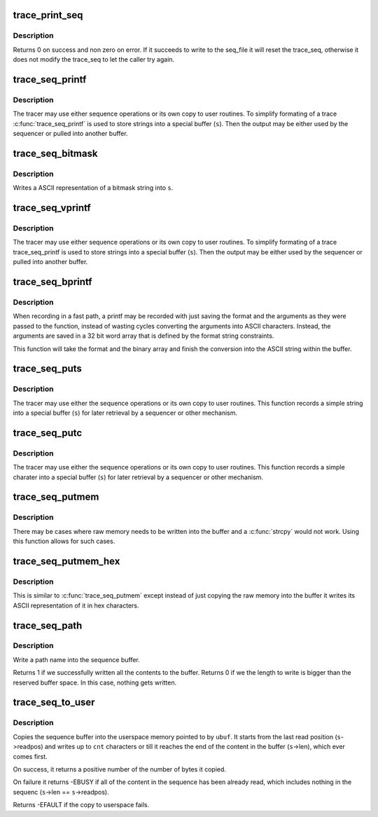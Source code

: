 .. -*- coding: utf-8; mode: rst -*-
.. src-file: kernel/trace/trace_seq.c

.. _`trace_print_seq`:

trace_print_seq
===============

.. c:function:: int trace_print_seq(struct seq_file *m, struct trace_seq *s)

    move the contents of trace_seq into a seq_file

    :param struct seq_file \*m:
        the seq_file descriptor that is the destination

    :param struct trace_seq \*s:
        the trace_seq descriptor that is the source.

.. _`trace_print_seq.description`:

Description
-----------

Returns 0 on success and non zero on error. If it succeeds to
write to the seq_file it will reset the trace_seq, otherwise
it does not modify the trace_seq to let the caller try again.

.. _`trace_seq_printf`:

trace_seq_printf
================

.. c:function:: void trace_seq_printf(struct trace_seq *s, const char *fmt,  ...)

    sequence printing of trace information

    :param struct trace_seq \*s:
        trace sequence descriptor

    :param const char \*fmt:
        printf format string

    :param ... :
        variable arguments

.. _`trace_seq_printf.description`:

Description
-----------

The tracer may use either sequence operations or its own
copy to user routines. To simplify formating of a trace
\ :c:func:`trace_seq_printf`\  is used to store strings into a special
buffer (\ ``s``\ ). Then the output may be either used by
the sequencer or pulled into another buffer.

.. _`trace_seq_bitmask`:

trace_seq_bitmask
=================

.. c:function:: void trace_seq_bitmask(struct trace_seq *s, const unsigned long *maskp, int nmaskbits)

    write a bitmask array in its ASCII representation

    :param struct trace_seq \*s:
        trace sequence descriptor

    :param const unsigned long \*maskp:
        points to an array of unsigned longs that represent a bitmask

    :param int nmaskbits:
        The number of bits that are valid in \ ``maskp``\ 

.. _`trace_seq_bitmask.description`:

Description
-----------

Writes a ASCII representation of a bitmask string into \ ``s``\ .

.. _`trace_seq_vprintf`:

trace_seq_vprintf
=================

.. c:function:: void trace_seq_vprintf(struct trace_seq *s, const char *fmt, va_list args)

    sequence printing of trace information

    :param struct trace_seq \*s:
        trace sequence descriptor

    :param const char \*fmt:
        printf format string

    :param va_list args:
        *undescribed*

.. _`trace_seq_vprintf.description`:

Description
-----------

The tracer may use either sequence operations or its own
copy to user routines. To simplify formating of a trace
trace_seq_printf is used to store strings into a special
buffer (\ ``s``\ ). Then the output may be either used by
the sequencer or pulled into another buffer.

.. _`trace_seq_bprintf`:

trace_seq_bprintf
=================

.. c:function:: void trace_seq_bprintf(struct trace_seq *s, const char *fmt, const u32 *binary)

    Write the printf string from binary arguments

    :param struct trace_seq \*s:
        trace sequence descriptor

    :param const char \*fmt:
        The format string for the \ ``binary``\  arguments

    :param const u32 \*binary:
        The binary arguments for \ ``fmt``\ .

.. _`trace_seq_bprintf.description`:

Description
-----------

When recording in a fast path, a printf may be recorded with just
saving the format and the arguments as they were passed to the
function, instead of wasting cycles converting the arguments into
ASCII characters. Instead, the arguments are saved in a 32 bit
word array that is defined by the format string constraints.

This function will take the format and the binary array and finish
the conversion into the ASCII string within the buffer.

.. _`trace_seq_puts`:

trace_seq_puts
==============

.. c:function:: void trace_seq_puts(struct trace_seq *s, const char *str)

    trace sequence printing of simple string

    :param struct trace_seq \*s:
        trace sequence descriptor

    :param const char \*str:
        simple string to record

.. _`trace_seq_puts.description`:

Description
-----------

The tracer may use either the sequence operations or its own
copy to user routines. This function records a simple string
into a special buffer (\ ``s``\ ) for later retrieval by a sequencer
or other mechanism.

.. _`trace_seq_putc`:

trace_seq_putc
==============

.. c:function:: void trace_seq_putc(struct trace_seq *s, unsigned char c)

    trace sequence printing of simple character

    :param struct trace_seq \*s:
        trace sequence descriptor

    :param unsigned char c:
        simple character to record

.. _`trace_seq_putc.description`:

Description
-----------

The tracer may use either the sequence operations or its own
copy to user routines. This function records a simple charater
into a special buffer (\ ``s``\ ) for later retrieval by a sequencer
or other mechanism.

.. _`trace_seq_putmem`:

trace_seq_putmem
================

.. c:function:: void trace_seq_putmem(struct trace_seq *s, const void *mem, unsigned int len)

    write raw data into the trace_seq buffer

    :param struct trace_seq \*s:
        trace sequence descriptor

    :param const void \*mem:
        The raw memory to copy into the buffer

    :param unsigned int len:
        The length of the raw memory to copy (in bytes)

.. _`trace_seq_putmem.description`:

Description
-----------

There may be cases where raw memory needs to be written into the
buffer and a \ :c:func:`strcpy`\  would not work. Using this function allows
for such cases.

.. _`trace_seq_putmem_hex`:

trace_seq_putmem_hex
====================

.. c:function:: void trace_seq_putmem_hex(struct trace_seq *s, const void *mem, unsigned int len)

    write raw memory into the buffer in ASCII hex

    :param struct trace_seq \*s:
        trace sequence descriptor

    :param const void \*mem:
        The raw memory to write its hex ASCII representation of

    :param unsigned int len:
        The length of the raw memory to copy (in bytes)

.. _`trace_seq_putmem_hex.description`:

Description
-----------

This is similar to \ :c:func:`trace_seq_putmem`\  except instead of just copying the
raw memory into the buffer it writes its ASCII representation of it
in hex characters.

.. _`trace_seq_path`:

trace_seq_path
==============

.. c:function:: int trace_seq_path(struct trace_seq *s, const struct path *path)

    copy a path into the sequence buffer

    :param struct trace_seq \*s:
        trace sequence descriptor

    :param const struct path \*path:
        path to write into the sequence buffer.

.. _`trace_seq_path.description`:

Description
-----------

Write a path name into the sequence buffer.

Returns 1 if we successfully written all the contents to
the buffer.
Returns 0 if we the length to write is bigger than the
reserved buffer space. In this case, nothing gets written.

.. _`trace_seq_to_user`:

trace_seq_to_user
=================

.. c:function:: int trace_seq_to_user(struct trace_seq *s, char __user *ubuf, int cnt)

    copy the squence buffer to user space

    :param struct trace_seq \*s:
        trace sequence descriptor

    :param char __user \*ubuf:
        The userspace memory location to copy to

    :param int cnt:
        The amount to copy

.. _`trace_seq_to_user.description`:

Description
-----------

Copies the sequence buffer into the userspace memory pointed to
by \ ``ubuf``\ . It starts from the last read position (\ ``s``\ ->readpos)
and writes up to \ ``cnt``\  characters or till it reaches the end of
the content in the buffer (\ ``s``\ ->len), which ever comes first.

On success, it returns a positive number of the number of bytes
it copied.

On failure it returns -EBUSY if all of the content in the
sequence has been already read, which includes nothing in the
sequenc (\ ``s``\ ->len == \ ``s``\ ->readpos).

Returns -EFAULT if the copy to userspace fails.

.. This file was automatic generated / don't edit.

